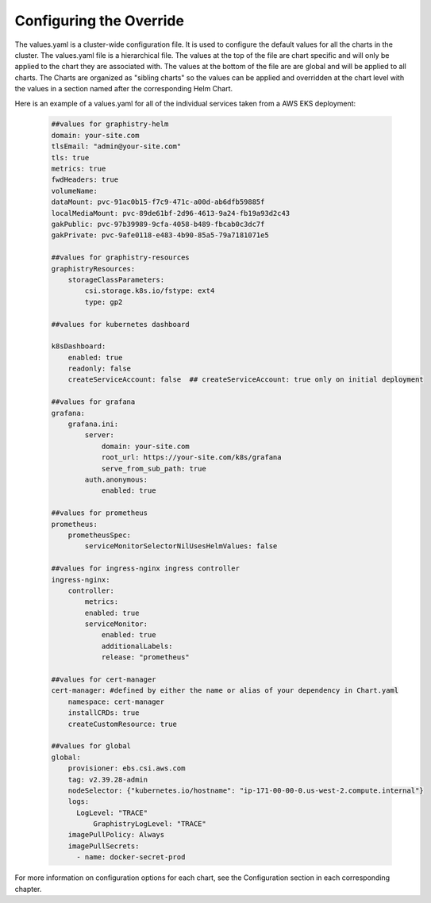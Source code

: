 
Configuring the Override
========================

The values.yaml is a cluster-wide configuration file.  It is used to configure the default values for all the charts in the cluster.
The values.yaml file is a hierarchical file.  
The values at the top of the file are chart specific and will only be applied to the chart they are associated with.  
The values at the bottom of the file are are global and will be applied to all charts.
The Charts are organized as "sibling charts" so the values can be applied and overridden at the chart level with the values in a section named after the corresponding Helm Chart.

Here is an example of a values.yaml for all of the individual services taken from a AWS EKS deployment:

    .. code-block:: yaml

        ##values for graphistry-helm
        domain: your-site.com 
        tlsEmail: "admin@your-site.com" 
        tls: true
        metrics: true
        fwdHeaders: true
        volumeName:
        dataMount: pvc-91ac0b15-f7c9-471c-a00d-ab6dfb59885f
        localMediaMount: pvc-89de61bf-2d96-4613-9a24-fb19a93d2c43
        gakPublic: pvc-97b39989-9cfa-4058-b489-fbcab0c3dc7f
        gakPrivate: pvc-9afe0118-e483-4b90-85a5-79a7181071e5

        ##values for graphistry-resources
        graphistryResources:
            storageClassParameters:
                csi.storage.k8s.io/fstype: ext4
                type: gp2

        ##values for kubernetes dashboard

        k8sDashboard:
            enabled: true
            readonly: false
            createServiceAccount: false  ## createServiceAccount: true only on initial deployment

        ##values for grafana
        grafana:
            grafana.ini:
                server:
                    domain: your-site.com
                    root_url: https://your-site.com/k8s/grafana
                    serve_from_sub_path: true
                auth.anonymous:
                    enabled: true

        ##values for prometheus
        prometheus:
            prometheusSpec:
                serviceMonitorSelectorNilUsesHelmValues: false

        ##values for ingress-nginx ingress controller
        ingress-nginx:
            controller:
                metrics:
                enabled: true 
                serviceMonitor:
                    enabled: true 
                    additionalLabels:
                    release: "prometheus"

        ##values for cert-manager
        cert-manager: #defined by either the name or alias of your dependency in Chart.yaml
            namespace: cert-manager
            installCRDs: true
            createCustomResource: true
            
        ##values for global    
        global:
            provisioner: ebs.csi.aws.com
            tag: v2.39.28-admin
            nodeSelector: {"kubernetes.io/hostname": "ip-171-00-00-0.us-west-2.compute.internal"}
            logs:
              LogLevel: "TRACE"
                  GraphistryLogLevel: "TRACE"
            imagePullPolicy: Always
            imagePullSecrets: 
              - name: docker-secret-prod


For more information on configuration options for each chart, see the Configuration section in each corresponding chapter.




